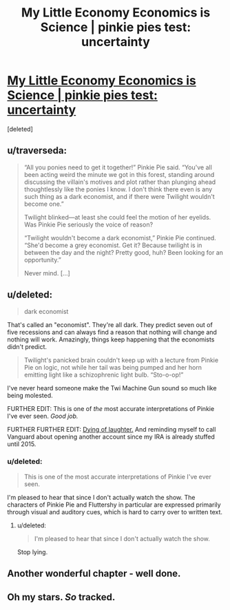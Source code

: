 #+TITLE: My Little Economy Economics is Science | pinkie pies test: uncertainty

* [[http://www.fimfiction.net/story/189965/5/my-little-economy-economics-is-science/pinkie-pies-test-uncertainty][My Little Economy Economics is Science | pinkie pies test: uncertainty]]
:PROPERTIES:
:Score: 9
:DateUnix: 1401625888.0
:DateShort: 2014-Jun-01
:END:
[deleted]


** u/traverseda:
#+begin_quote
  “All you ponies need to get it together!” Pinkie Pie said. “You've all been acting weird the minute we got in this forest, standing around discussing the villain's motives and plot rather than plunging ahead thoughtlessly like the ponies I know. I don't think there even is any such thing as a dark economist, and if there were Twilight wouldn't become one.”

  Twilight blinked---at least she could feel the motion of her eyelids. Was Pinkie Pie seriously the voice of reason?

  “Twilight wouldn't become a dark economist,” Pinkie Pie continued. “She'd become a grey economist. Get it? Because twilight is in between the day and the night? Pretty good, huh? Been looking for an opportunity.”

  Never mind. [...]
#+end_quote
:PROPERTIES:
:Author: traverseda
:Score: 5
:DateUnix: 1401625941.0
:DateShort: 2014-Jun-01
:END:


** u/deleted:
#+begin_quote
  dark economist
#+end_quote

That's called an "economist". They're all dark. They predict seven out of five recessions and can always find a reason that nothing will change and nothing will work. Amazingly, things keep happening that the economists didn't predict.

#+begin_quote
  Twilight's panicked brain couldn't keep up with a lecture from Pinkie Pie on logic, not while her tail was being pumped and her horn emitting light like a schizophrenic light bulb. “Sto-o-op!”
#+end_quote

I've never heard someone make the Twi Machine Gun sound so much like being molested.

FURTHER EDIT: This is one of /the/ most accurate interpretations of Pinkie I've ever seen. /Good job./

FURTHER FURTHER EDIT: [[http://www.fimfiction.net/story/189965/5/my-little-economy-economics-is-science/pinkie-pies-test-uncertainty#comment/4479190][Dying of laughter.]] And reminding myself to call Vanguard about opening another account since my IRA is already stuffed until 2015.
:PROPERTIES:
:Score: 5
:DateUnix: 1401639260.0
:DateShort: 2014-Jun-01
:END:

*** u/deleted:
#+begin_quote
  This is one of the most accurate interpretations of Pinkie I've ever seen.
#+end_quote

I'm pleased to hear that since I don't actually watch the show. The characters of Pinkie Pie and Fluttershy in particular are expressed primarily through visual and auditory cues, which is hard to carry over to written text.
:PROPERTIES:
:Score: 2
:DateUnix: 1401766113.0
:DateShort: 2014-Jun-03
:END:

**** u/deleted:
#+begin_quote
  I'm pleased to hear that since I don't actually watch the show.
#+end_quote

Stop lying.
:PROPERTIES:
:Score: 1
:DateUnix: 1401775380.0
:DateShort: 2014-Jun-03
:END:


** Another wonderful chapter - well done.
:PROPERTIES:
:Author: alexanderwales
:Score: 3
:DateUnix: 1401686764.0
:DateShort: 2014-Jun-02
:END:


** Oh my stars. /So/ tracked.
:PROPERTIES:
:Author: Suitov
:Score: 2
:DateUnix: 1401900777.0
:DateShort: 2014-Jun-04
:END:
